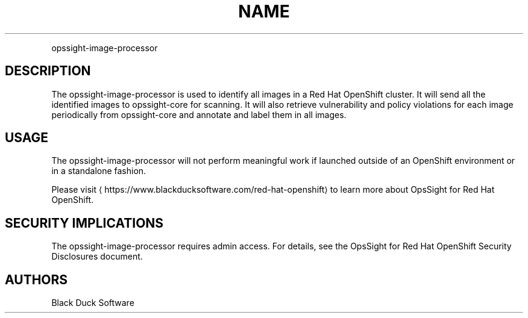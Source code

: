 .TH NAME
.PP
opssight-image-processor


.SH DESCRIPTION
.PP
The opssight-image-processor is used to identify all images in a Red Hat OpenShift cluster. It will send all the identified images to opssight-core for scanning. It will also retrieve vulnerability and policy violations for each image periodically from opssight-core and annotate and label them in all images.


.SH USAGE
.PP
The opssight-image-processor will not perform meaningful work if launched outside of an OpenShift environment or in a standalone fashion.


.PP
Please visit
\[la]https://www.blackducksoftware.com/red-hat-openshift\[ra] to learn more about OpsSight for Red Hat OpenShift.


.SH SECURITY IMPLICATIONS
.PP
The opssight-image-processor requires admin access. For details, see the OpsSight for Red Hat OpenShift Security Disclosures document.


.SH AUTHORS
.PP
Black Duck Software
